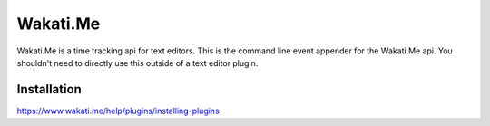 Wakati.Me
=========

Wakati.Me is a time tracking api for text editors. This is the command line
event appender for the Wakati.Me api. You shouldn't need to directly use
this outside of a text editor plugin.


Installation
------------

https://www.wakati.me/help/plugins/installing-plugins
